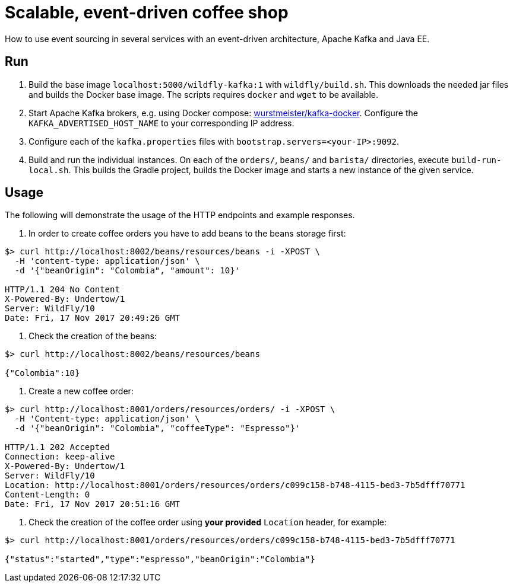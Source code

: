 = Scalable, event-driven coffee shop

How to use event sourcing in several services with an event-driven architecture, Apache Kafka and Java EE.


== Run

. Build the base image `localhost:5000/wildfly-kafka:1` with `wildfly/build.sh`.
This downloads the needed jar files and builds the Docker base image.
The scripts requires `docker` and `wget` to be available.

. Start Apache Kafka brokers, e.g. using Docker compose: https://github.com/wurstmeister/kafka-docker[wurstmeister/kafka-docker^].
Configure the `KAFKA_ADVERTISED_HOST_NAME` to your corresponding IP address.

. Configure each of the `kafka.properties` files with `bootstrap.servers=<your-IP>:9092`.

. Build and run the individual instances.
On each of the `orders/`, `beans/` and `barista/` directories, execute `build-run-local.sh`.
This builds the Gradle project, builds the Docker image and starts a new instance of the given service.


== Usage

The following will demonstrate the usage of the HTTP endpoints and example responses.

. In order to create coffee orders you have to add beans to the beans storage first:
----
$> curl http://localhost:8002/beans/resources/beans -i -XPOST \
  -H 'content-type: application/json' \
  -d '{"beanOrigin": "Colombia", "amount": 10}'

HTTP/1.1 204 No Content
X-Powered-By: Undertow/1
Server: WildFly/10
Date: Fri, 17 Nov 2017 20:49:26 GMT
----

. Check the creation of the beans:
----
$> curl http://localhost:8002/beans/resources/beans

{"Colombia":10}
----

. Create a new coffee order:
----
$> curl http://localhost:8001/orders/resources/orders/ -i -XPOST \
  -H 'Content-type: application/json' \
  -d '{"beanOrigin": "Colombia", "coffeeType": "Espresso"}'

HTTP/1.1 202 Accepted
Connection: keep-alive
X-Powered-By: Undertow/1
Server: WildFly/10
Location: http://localhost:8001/orders/resources/orders/c099c158-b748-4115-bed3-7b5dfff70771
Content-Length: 0
Date: Fri, 17 Nov 2017 20:51:16 GMT
----

. Check the creation of the coffee order using *your provided* `Location` header, for example:
----
$> curl http://localhost:8001/orders/resources/orders/c099c158-b748-4115-bed3-7b5dfff70771

{"status":"started","type":"espresso","beanOrigin":"Colombia"}
----

